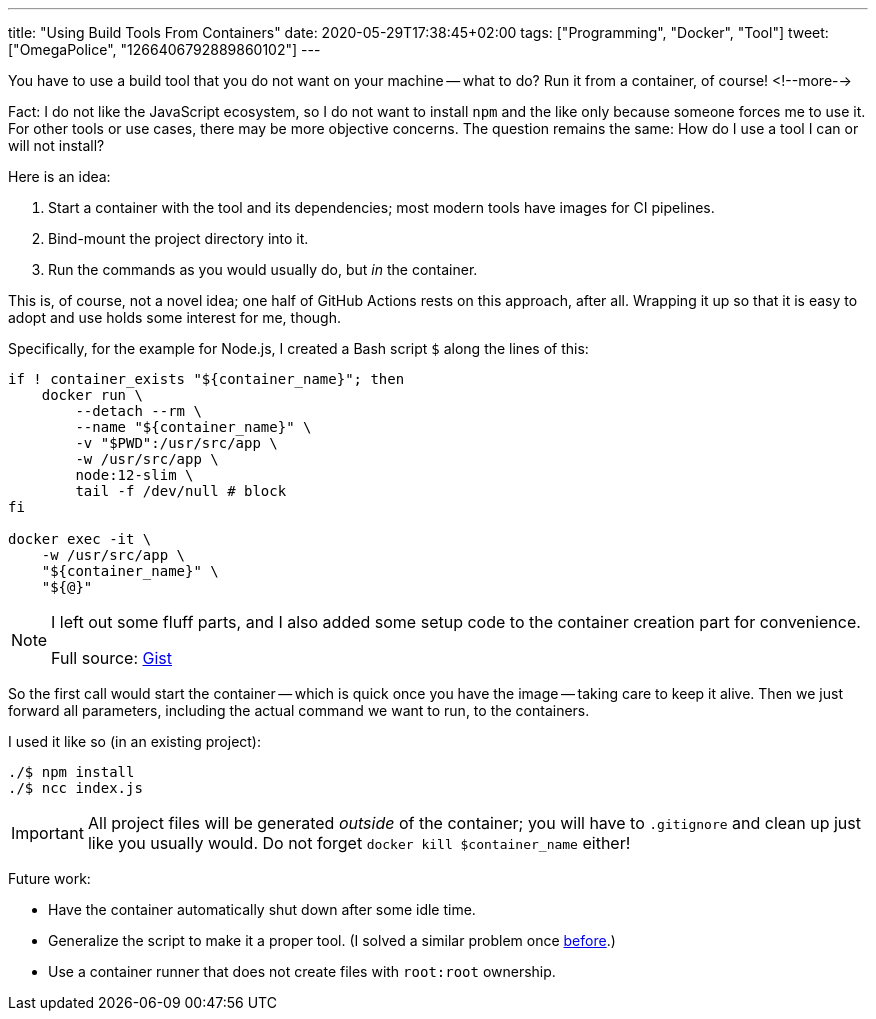 ---
title: "Using Build Tools From Containers"
date: 2020-05-29T17:38:45+02:00
tags: ["Programming", "Docker", "Tool"]
tweet: ["OmegaPolice", "1266406792889860102"]
---

You have to use a build tool that you do not want on your machine -- what to do?
Run it from a container, of course!
<!--more-->

Fact: I do not like the JavaScript ecosystem, 
so I do not want to install `+npm+` and the like only because someone forces me to use it.
For other tools or use cases, there may be more objective concerns.
The question remains the same: How do I use a tool I can or will not install?

Here is an idea:

. Start a container with the tool and its dependencies; 
  most modern tools have images for CI pipelines.
. Bind-mount the project directory into it.
. Run the commands as you would usually do, but _in_ the container.

This is, of course, not a novel idea; 
one half of GitHub Actions rests on this approach, after all.
Wrapping it up so that it is easy to adopt and use holds some interest for me, though.

Specifically, for the example for Node.js, I created a Bash script `+$+` along the lines of this:

```bash
if ! container_exists "${container_name}"; then
    docker run \
        --detach --rm \
        --name "${container_name}" \
        -v "$PWD":/usr/src/app \
        -w /usr/src/app \
        node:12-slim \
        tail -f /dev/null # block
fi

docker exec -it \
    -w /usr/src/app \
    "${container_name}" \
    "${@}"
```

[NOTE]
====
I left out some fluff parts, and
I also added some setup code to the container creation part for convenience.

Full source: link:https://gist.github.com/reitzig/3b41025ed3d3ebc12e49fa692a6055da[Gist]
====

So the first call would start the container 
-- which is quick once you have the image --
taking care to keep it alive.
Then we just forward all parameters, 
including the actual command we want to run,
to the containers.

I used it like so (in an existing project):

```bash
./$ npm install
./$ ncc index.js
```

IMPORTANT: All project files will be generated _outside_ of the container; 
           you will have to `+.gitignore+` and clean up just like you usually would.
           Do not forget `+docker kill $container_name+` either!

Future work:

- Have the container automatically shut down after some idle time.
- Generalize the script to make it a proper tool.
  (I solved a similar problem once link:https://github.com/reitzig/texlive-docker[before].)
- Use a container runner that does not create files with `+root:root+` ownership.